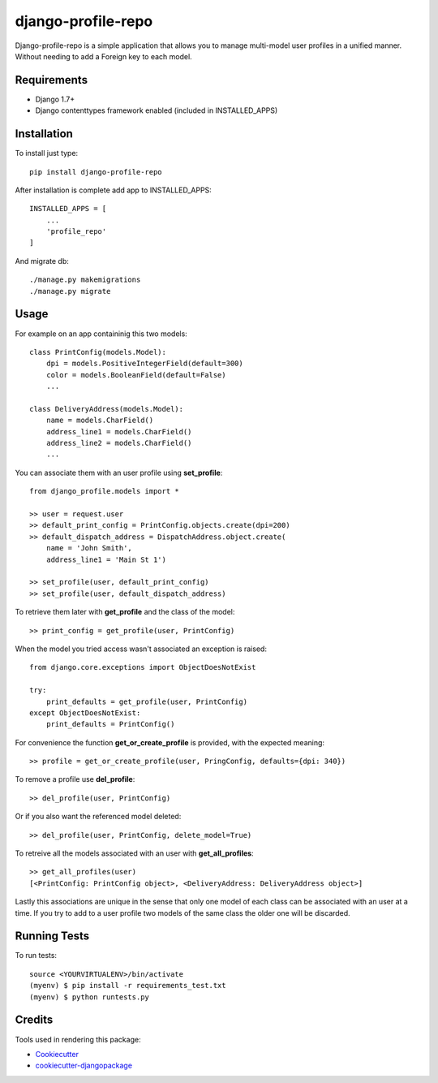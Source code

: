 =============================
django-profile-repo
=============================

Django-profile-repo is a simple application that allows you to manage multi-model user 
profiles in a unified manner. Without needing to add a Foreign key to each model.


    
Requirements
-------------

* Django 1.7+
* Django contenttypes framework enabled (included in INSTALLED_APPS)


Installation
------------

To install just type::

    pip install django-profile-repo

After installation is complete add app to INSTALLED_APPS::
    
    INSTALLED_APPS = [
        ...
        'profile_repo'
    ]

And migrate db::

    ./manage.py makemigrations 
    ./manage.py migrate



Usage
-----

For example on an app containinig this two models::

    class PrintConfig(models.Model):
        dpi = models.PositiveIntegerField(default=300)
        color = models.BooleanField(default=False)
        ...

    class DeliveryAddress(models.Model):
        name = models.CharField()
        address_line1 = models.CharField()
        address_line2 = models.CharField()
        ...

You can associate them with an user profile using **set_profile**::
    
    from django_profile.models import *

    >> user = request.user
    >> default_print_config = PrintConfig.objects.create(dpi=200)
    >> default_dispatch_address = DispatchAddress.object.create(
        name = 'John Smith',
        address_line1 = 'Main St 1')

    >> set_profile(user, default_print_config)
    >> set_profile(user, default_dispatch_address)

To retrieve them later with **get_profile** and the class of the model::

    >> print_config = get_profile(user, PrintConfig)

When the model you tried access wasn't associated an exception is raised::

    from django.core.exceptions import ObjectDoesNotExist

    try:
        print_defaults = get_profile(user, PrintConfig)
    except ObjectDoesNotExist:
        print_defaults = PrintConfig()

For convenience the function **get_or_create_profile** is provided, with the
expected meaning::

    >> profile = get_or_create_profile(user, PringConfig, defaults={dpi: 340})

To remove a profile use **del_profile**::

    >> del_profile(user, PrintConfig)

Or if you also want the referenced model deleted::

    >> del_profile(user, PrintConfig, delete_model=True)
    
To retreive all the models associated with an user with **get_all_profiles**::

    >> get_all_profiles(user)
    [<PrintConfig: PrintConfig object>, <DeliveryAddress: DeliveryAddress object>]

Lastly this associations are unique in the sense that only one model of each class 
can be associated with an user at a time. If you try to add to a user profile two
models of the same class the older one will be discarded.


Running Tests
--------------

To run tests::

    source <YOURVIRTUALENV>/bin/activate
    (myenv) $ pip install -r requirements_test.txt
    (myenv) $ python runtests.py



Credits
---------

Tools used in rendering this package:

*  Cookiecutter_
*  `cookiecutter-djangopackage`_

.. _Cookiecutter: https://github.com/audreyr/cookiecutter
.. _`cookiecutter-djangopackage`: https://github.com/pydanny/cookiecutter-djangopackage
